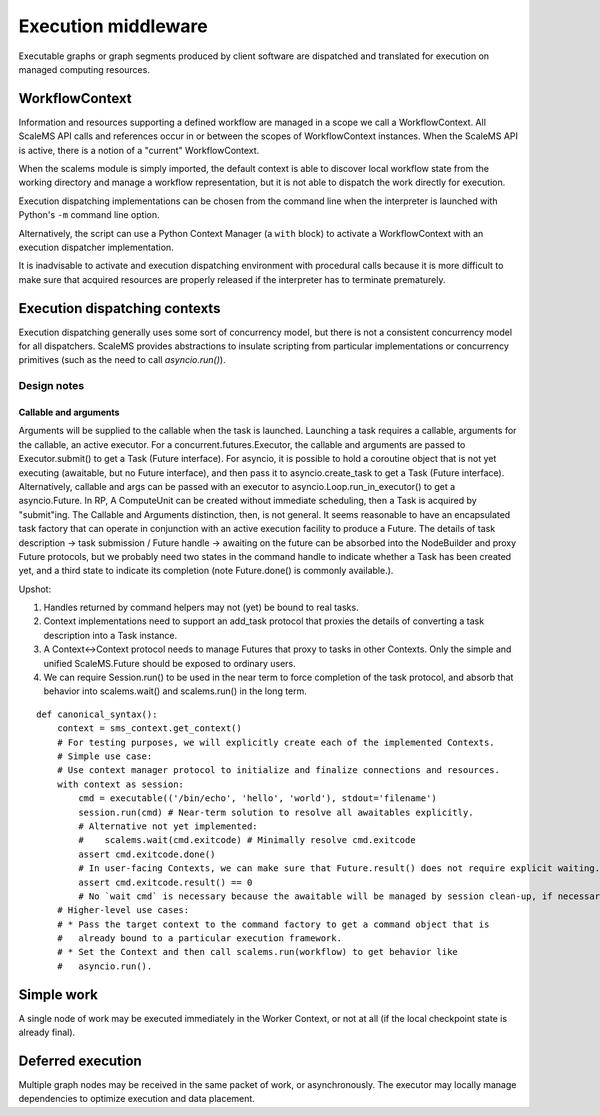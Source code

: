 ====================
Execution middleware
====================

Executable graphs or graph segments produced by client software are dispatched
and translated for execution on managed computing resources.

.. uml:: diagrams/runtime_interface_sequence.puml

WorkflowContext
===============

Information and resources supporting a defined workflow are managed in a scope
we call a WorkflowContext.
All ScaleMS API calls and references occur in or between the scopes of WorkflowContext instances.
When the ScaleMS API is active, there is a notion of a "current" WorkflowContext.

When the scalems module is simply imported, the default context is able to
discover local workflow state from the working directory and manage a workflow
representation, but it is not able to dispatch the work directly for execution.

Execution dispatching implementations can be chosen from the command line when
the interpreter is launched with Python's ``-m`` command line option.

Alternatively, the script can use a Python Context Manager (a ``with`` block) to
activate a WorkflowContext with an execution dispatcher implementation.

It is inadvisable to activate and execution dispatching environment with
procedural calls because it is more difficult to make sure that acquired resources
are properly released if the interpreter has to terminate prematurely.

Execution dispatching contexts
==============================

Execution dispatching generally uses some sort of concurrency model,
but there is not a consistent concurrency model for all dispatchers.
ScaleMS provides abstractions to insulate scripting from particular implementations
or concurrency primitives (such as the need to call `asyncio.run()`).

Design notes
------------

Callable and arguments
~~~~~~~~~~~~~~~~~~~~~~

Arguments will be supplied to the callable when the task is launched.
Launching a task requires a callable, arguments for the callable, an active
executor.
For a concurrent.futures.Executor, the callable and arguments are passed to
Executor.submit() to get a Task (Future interface).
For asyncio, it is possible to hold a coroutine object that is not yet executing
(awaitable, but no Future interface), and then pass it to asyncio.create_task to get a Task (Future interface).
Alternatively, callable and args can be passed with an executor to asyncio.Loop.run_in_executor()
to get a asyncio.Future.
In RP, A ComputeUnit can be created without immediate scheduling, then a Task is
acquired by "submit"ing.
The Callable and Arguments distinction, then, is not general. It seems reasonable
to have an encapsulated task factory that can operate in conjunction with an
active execution facility to produce a Future. The details of task description ->
task submission / Future handle -> awaiting on the future can be absorbed into the
NodeBuilder and proxy Future protocols, but we probably need two states in the
command handle to indicate whether a Task has been created yet, and a third state
to indicate its completion (note Future.done() is commonly available.).

Upshot:

1. Handles returned by command helpers may not (yet) be bound to real tasks.
2. Context implementations need to support an add_task protocol that proxies the
   details of converting a task description into a Task instance.
3. A Context<->Context protocol needs to manage Futures that proxy to tasks in
   other Contexts. Only the simple and unified ScaleMS.Future should be exposed
   to ordinary users.
4. We can require Session.run() to be used in the near term to force completion of
   the task protocol, and absorb that behavior into scalems.wait() and scalems.run()
   in the long term.

::

    def canonical_syntax():
        context = sms_context.get_context()
        # For testing purposes, we will explicitly create each of the implemented Contexts.
        # Simple use case:
        # Use context manager protocol to initialize and finalize connections and resources.
        with context as session:
            cmd = executable(('/bin/echo', 'hello', 'world'), stdout='filename')
            session.run(cmd) # Near-term solution to resolve all awaitables explicitly.
            # Alternative not yet implemented:
            #    scalems.wait(cmd.exitcode) # Minimally resolve cmd.exitcode
            assert cmd.exitcode.done()
            # In user-facing Contexts, we can make sure that Future.result() does not require explicit waiting.
            assert cmd.exitcode.result() == 0
            # No `wait cmd` is necessary because the awaitable will be managed by session clean-up, if necessary.
        # Higher-level use cases:
        # * Pass the target context to the command factory to get a command object that is
        #   already bound to a particular execution framework.
        # * Set the Context and then call scalems.run(workflow) to get behavior like
        #   asyncio.run().

Simple work
===========

A single node of work may be executed immediately in the Worker Context,
or not at all (if the local checkpoint state is already final).

.. uml:: diagrams/runtime_immediate_sequence.puml

Deferred execution
==================

Multiple graph nodes may be received in the same packet of work, or asynchronously.
The executor may locally manage dependencies to optimize execution and data placement.

.. uml:: diagrams/runtime_deferred_sequence.puml

